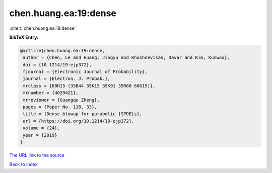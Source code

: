 chen.huang.ea:19:dense
======================

:cite:t:`chen.huang.ea:19:dense`

**BibTeX Entry:**

.. code-block:: bibtex

   @article{chen.huang.ea:19:dense,
    author = {Chen, Le and Huang, Jingyu and Khoshnevisan, Davar and Kim, Kunwoo},
    doi = {10.1214/19-ejp372},
    fjournal = {Electronic Journal of Probability},
    journal = {Electron. J. Probab.},
    mrclass = {60H15 (35B44 35K15 35K91 35R60 60G15)},
    mrnumber = {4029421},
    mrreviewer = {Guangqu Zheng},
    pages = {Paper No. 118, 33},
    title = {Dense blowup for parabolic {SPDE}s},
    url = {https://doi.org/10.1214/19-ejp372},
    volume = {24},
    year = {2019}
   }
`The URL link to the source <ttps://doi.org/10.1214/19-ejp372}>`_


`Back to index <../By-Cite-Keys.html>`_
